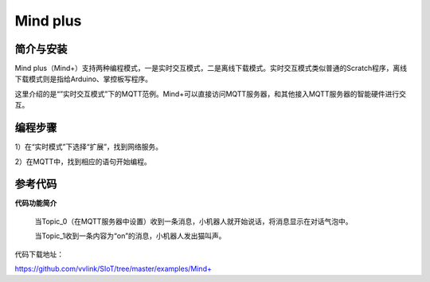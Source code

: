 Mind plus
=========================

简介与安装
----------------------


Mind plus（Mind+）支持两种编程模式，一是实时交互模式，二是离线下载模式。实时交互模式类似普通的Scratch程序，离线下载模式则是指给Arduino、掌控板写程序。

这里介绍的是“”实时交互模式”下的MQTT范例。Mind+可以直接访问MQTT服务器，和其他接入MQTT服务器的智能硬件进行交互。


编程步骤
----------------------

1）在“实时模式”下选择“扩展”，找到网络服务。

2）在MQTT中，找到相应的语句开始编程。


.. image:: ../image/demo/03-mind-03.png


参考代码
----------------------

**代码功能简介**

    当Topic_0（在MQTT服务器中设置）收到一条消息，小机器人就开始说话，将消息显示在对话气泡中。

    当Topic_1收到一条内容为“on”的消息，小机器人发出猫叫声。


代码下载地址：

https://github.com/vvlink/SIoT/tree/master/examples/Mind+
